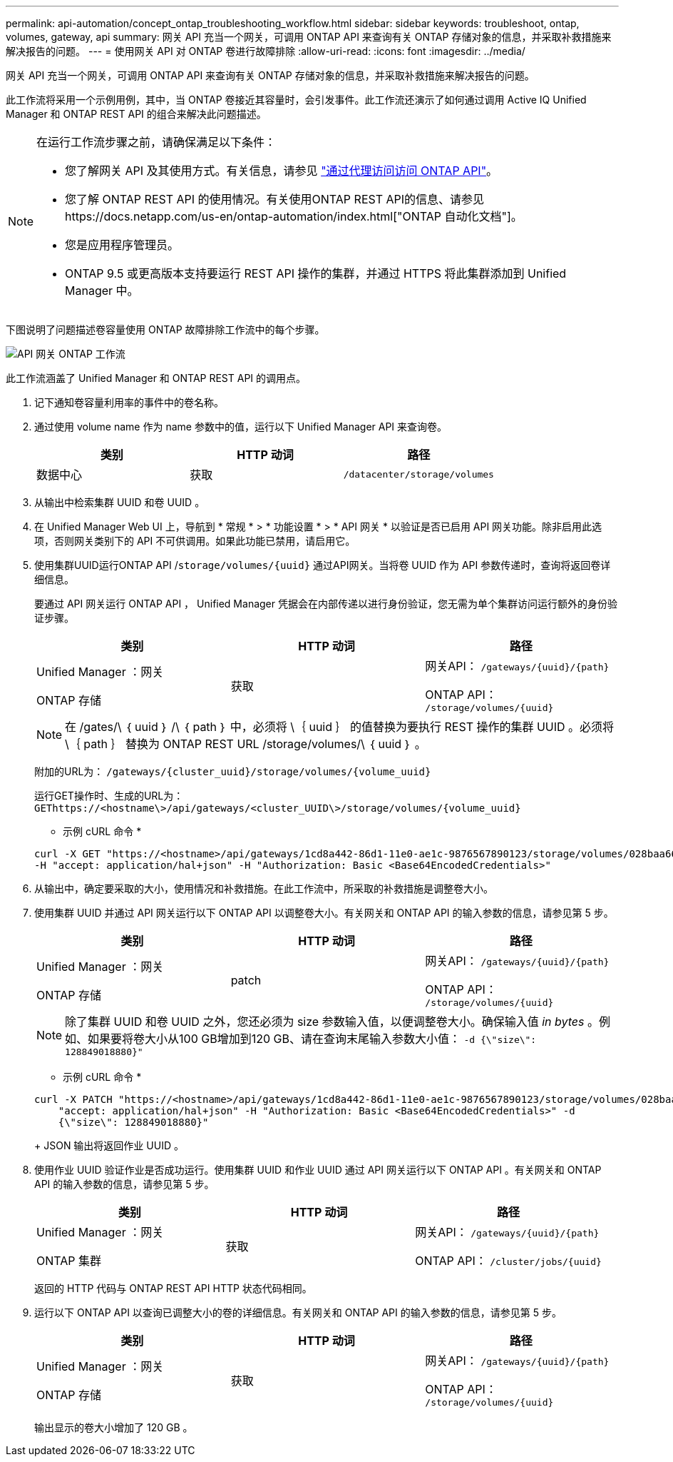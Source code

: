 ---
permalink: api-automation/concept_ontap_troubleshooting_workflow.html 
sidebar: sidebar 
keywords: troubleshoot, ontap, volumes, gateway, api 
summary: 网关 API 充当一个网关，可调用 ONTAP API 来查询有关 ONTAP 存储对象的信息，并采取补救措施来解决报告的问题。 
---
= 使用网关 API 对 ONTAP 卷进行故障排除
:allow-uri-read: 
:icons: font
:imagesdir: ../media/


[role="lead"]
网关 API 充当一个网关，可调用 ONTAP API 来查询有关 ONTAP 存储对象的信息，并采取补救措施来解决报告的问题。

此工作流将采用一个示例用例，其中，当 ONTAP 卷接近其容量时，会引发事件。此工作流还演示了如何通过调用 Active IQ Unified Manager 和 ONTAP REST API 的组合来解决此问题描述。

[NOTE]
====
在运行工作流步骤之前，请确保满足以下条件：

* 您了解网关 API 及其使用方式。有关信息，请参见 link:concept_gateway_apis.html["通过代理访问访问 ONTAP API"]。
* 您了解 ONTAP REST API 的使用情况。有关使用ONTAP REST API的信息、请参见https://docs.netapp.com/us-en/ontap-automation/index.html["ONTAP 自动化文档"]。
* 您是应用程序管理员。
* ONTAP 9.5 或更高版本支持要运行 REST API 操作的集群，并通过 HTTPS 将此集群添加到 Unified Manager 中。


====
下图说明了问题描述卷容量使用 ONTAP 故障排除工作流中的每个步骤。

image::../media/api_gateway_ontap_workflow.gif[API 网关 ONTAP 工作流]

此工作流涵盖了 Unified Manager 和 ONTAP REST API 的调用点。

. 记下通知卷容量利用率的事件中的卷名称。
. 通过使用 volume name 作为 name 参数中的值，运行以下 Unified Manager API 来查询卷。
+
[cols="3*"]
|===
| 类别 | HTTP 动词 | 路径 


 a| 
数据中心
 a| 
获取
 a| 
`/datacenter/storage/volumes`

|===
. 从输出中检索集群 UUID 和卷 UUID 。
. 在 Unified Manager Web UI 上，导航到 * 常规 * > * 功能设置 * > * API 网关 * 以验证是否已启用 API 网关功能。除非启用此选项，否则网关类别下的 API 不可供调用。如果此功能已禁用，请启用它。
. 使用集群UUID运行ONTAP API /`storage/volumes/{uuid}` 通过API网关。当将卷 UUID 作为 API 参数传递时，查询将返回卷详细信息。
+
要通过 API 网关运行 ONTAP API ， Unified Manager 凭据会在内部传递以进行身份验证，您无需为单个集群访问运行额外的身份验证步骤。

+
[cols="3*"]
|===
| 类别 | HTTP 动词 | 路径 


 a| 
Unified Manager ：网关

ONTAP 存储
 a| 
获取
 a| 
网关API： `/gateways/\{uuid}/\{path}`

ONTAP API： `/storage/volumes/\{uuid}`

|===
+
[NOTE]
====
在 /gates/\ ｛ uuid ｝ /\ ｛ path ｝ 中，必须将 \｛ uuid ｝ 的值替换为要执行 REST 操作的集群 UUID 。必须将 \｛ path ｝ 替换为 ONTAP REST URL /storage/volumes/\ ｛ uuid ｝ 。

====
+
附加的URL为： `/gateways/\{cluster_uuid}/storage/volumes/\{volume_uuid}`

+
运行GET操作时、生成的URL为： `GEThttps://<hostname\>/api/gateways/<cluster_UUID\>/storage/volumes/\{volume_uuid\}`

+
* 示例 cURL 命令 *

+
[listing]
----
curl -X GET "https://<hostname>/api/gateways/1cd8a442-86d1-11e0-ae1c-9876567890123/storage/volumes/028baa66-41bd-11e9-81d5-00a0986138f7"
-H "accept: application/hal+json" -H "Authorization: Basic <Base64EncodedCredentials>"
----
. 从输出中，确定要采取的大小，使用情况和补救措施。在此工作流中，所采取的补救措施是调整卷大小。
. 使用集群 UUID 并通过 API 网关运行以下 ONTAP API 以调整卷大小。有关网关和 ONTAP API 的输入参数的信息，请参见第 5 步。
+
[cols="3*"]
|===
| 类别 | HTTP 动词 | 路径 


 a| 
Unified Manager ：网关

ONTAP 存储
 a| 
patch
 a| 
网关API： `/gateways/\{uuid}/\{path}`

ONTAP API： `/storage/volumes/\{uuid}`

|===
+
[NOTE]
====
除了集群 UUID 和卷 UUID 之外，您还必须为 size 参数输入值，以便调整卷大小。确保输入值 _in bytes_ 。例如、如果要将卷大小从100 GB增加到120 GB、请在查询末尾输入参数大小值： `-d {\"size\": 128849018880}"`

====
+
* 示例 cURL 命令 *

+
[listing]
----
curl -X PATCH "https://<hostname>/api/gateways/1cd8a442-86d1-11e0-ae1c-9876567890123/storage/volumes/028baa66-41bd-11e9-81d5-00a0986138f7" -H
    "accept: application/hal+json" -H "Authorization: Basic <Base64EncodedCredentials>" -d
    {\"size\": 128849018880}"
----
+
JSON 输出将返回作业 UUID 。

. 使用作业 UUID 验证作业是否成功运行。使用集群 UUID 和作业 UUID 通过 API 网关运行以下 ONTAP API 。有关网关和 ONTAP API 的输入参数的信息，请参见第 5 步。
+
[cols="3*"]
|===
| 类别 | HTTP 动词 | 路径 


 a| 
Unified Manager ：网关

ONTAP 集群
 a| 
获取
 a| 
网关API： `/gateways/\{uuid}/\{path}`

ONTAP API： `/cluster/jobs/\{uuid}`

|===
+
返回的 HTTP 代码与 ONTAP REST API HTTP 状态代码相同。

. 运行以下 ONTAP API 以查询已调整大小的卷的详细信息。有关网关和 ONTAP API 的输入参数的信息，请参见第 5 步。
+
[cols="3*"]
|===
| 类别 | HTTP 动词 | 路径 


 a| 
Unified Manager ：网关

ONTAP 存储
 a| 
获取
 a| 
网关API： `/gateways/\{uuid}/\{path}`

ONTAP API： `/storage/volumes/\{uuid}`

|===
+
输出显示的卷大小增加了 120 GB 。


